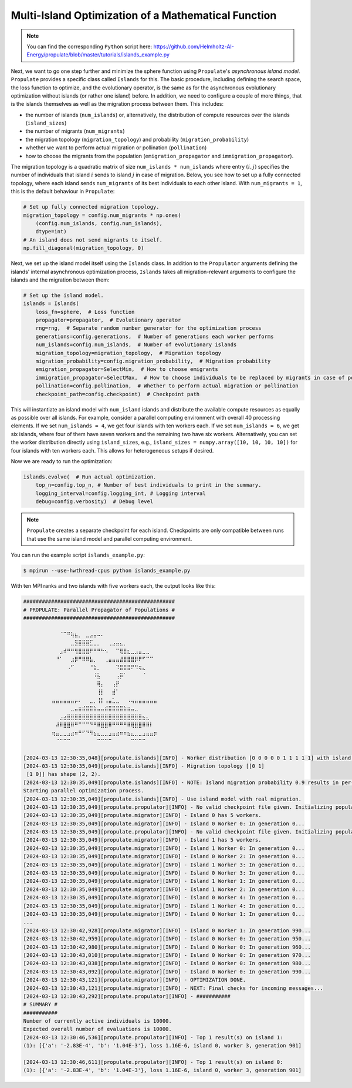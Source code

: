 .. _tut_islands:

Multi-Island Optimization of a Mathematical Function
====================================================

.. note::

   You can find the corresponding ``Python`` script here:
   https://github.com/Helmholtz-AI-Energy/propulate/blob/master/tutorials/islands_example.py

Next, we want to go one step further and minimize the sphere function using ``Propulate``'s *asynchronous island model*.
``Propulate`` provides a specific class called ``Islands`` for this. The basic procedure, including defining
the search space, the loss function to optimize, and the evolutionary operator, is the same as for the asynchronous
evolutionary optimization without islands (or rather one island) before.
In addition, we need to configure a couple of more things, that is the islands themselves as well as the migration
process between them. This includes:

* the number of islands (``num_islands``) or, alternatively, the distribution of compute resources over the islands
  (``island_sizes``)
* the number of migrants (``num_migrants``)
* the migration topology (``migration_topology``) and probability (``migration_probability``)
* whether we want to perform actual migration or pollination (``pollination``)
* how to choose the migrants from the population (``emigration_propagator`` and ``immigration_propagator``).

The migration topology is a quadratic matrix of size ``num_islands * num_islands`` where entry :math:`\left(i,j\right)`
specifies the number of individuals that island :math:`i` sends to island :math:`j` in case of migration. Below, you see
how to set up a fully connected topology, where each island sends ``num_migrants`` of its best individuals to each other
island. With ``num_migrants = 1``, this is the default behaviour in ``Propulate``:

.. code-block:: python

    # Set up fully connected migration topology.
    migration_topology = config.num_migrants * np.ones(
        (config.num_islands, config.num_islands),
        dtype=int)
    # An island does not send migrants to itself.
    np.fill_diagonal(migration_topology, 0)

Next, we set up the island model itself using the ``Islands`` class. In addition to the ``Propulator`` arguments defining
the islands' internal asynchronous optimization process, ``Islands`` takes all migration-relevant arguments
to configure the islands and the migration between them:

.. code-block:: python

    # Set up the island model.
    islands = Islands(
        loss_fn=sphere,  # Loss function
        propagator=propagator,  # Evolutionary operator
        rng=rng,  # Separate random number generator for the optimization process
        generations=config.generations,  # Number of generations each worker performs
        num_islands=config.num_islands,  # Number of evolutionary islands
        migration_topology=migration_topology,  # Migration topology
        migration_probability=config.migration_probability,  # Migration probability
        emigration_propagator=SelectMin,  # How to choose emigrants
        immigration_propagator=SelectMax,  # How to choose individuals to be replaced by migrants in case of pollination
        pollination=config.pollination,  # Whether to perform actual migration or pollination
        checkpoint_path=config.checkpoint)  # Checkpoint path

This will instantiate an island model with ``num_island`` islands and distribute the available compute resources as equally
as possible over all islands. For example, consider a parallel computing environment with overall 40 processing elements.
If we set ``num_islands = 4``, we get four islands with ten workers each. If we set ``num_islands = 6``, we get six
islands, where four of them have seven workers and the remaining two have six workers. Alternatively, you can set the
worker distribution directly using ``island_sizes``, e.g., ``island_sizes = numpy.array([10, 10, 10, 10])`` for four
islands with ten workers each. This allows for heterogeneous setups if desired.

Now we are ready to run the optimization:

.. code-block:: python

    islands.evolve(  # Run actual optimization.
        top_n=config.top_n, # Number of best individuals to print in the summary.
        logging_interval=config.logging_int, # Logging interval
        debug=config.verbosity)  # Debug level


.. note::
    ``Propulate`` creates a separate checkpoint for each island. Checkpoints are only compatible between runs that use
    the same island model and parallel computing environment.

You can run the example script ``islands_example.py``:

.. code-block:: console

    $ mpirun --use-hwthread-cpus python islands_example.py

With ten MPI ranks and two islands with five workers each, the output looks like this:

.. code-block:: text

    #################################################
    # PROPULATE: Parallel Propagator of Populations #
    #################################################

            ⠀⠀⠀⠈⠉⠛⢷⣦⡀⠀⣀⣠⣤⠤⠄⠀⠀⠀⠀⠀⠀⠀⠀⠀⠀⠀⠀⠀⠀⠀
    ⠀        ⠀⠀⠀⠀⠀⣀⣻⣿⣿⣿⣋⣀⡀⠀⠀⢀⣠⣤⣄⡀⠀⠀⠀⠀⠀⠀⠀⠀⠀
    ⠀        ⠀⠀⣠⠾⠛⠛⢻⣿⣿⣿⠟⠛⠛⠓⠢⠀⠀⠉⢿⣿⣆⣀⣠⣤⣀⣀⠀⠀⠀
    ⠀        ⠀⠘⠁⠀⠀⣰⡿⠛⠿⠿⣧⡀⠀⠀⢀⣤⣤⣤⣼⣿⣿⣿⡿⠟⠋⠉⠉⠀⠀
    ⠀        ⠀⠀⠀⠀⠠⠋⠀⠀⠀⠀⠘⣷⡀⠀⠀⠀⠀⠹⣿⣿⣿⠟⠻⢶⣄⠀⠀⠀⠀
    ⠀⠀        ⠀⠀⠀⠀⠀⠀⠀⠀⠀⠀⠸⣧⠀⠀⠀⠀⢠⡿⠁⠀⠀⠀⠀⠈⠀⠀⠀⠀
    ⠀⠀        ⠀⠀⠀⠀⠀⠀⠀⠀⠀⠀⠀⢿⡄⠀⠀⢠⡟⠀⠀⠀⠀⠀⠀⠀⠀⠀⠀⠀
    ⠀⠀        ⠀⠀⠀⠀⠀⠀⠀⠀⠀⠀⠀⢸⡇⠀⠀⣾⠁⠀⠀⠀⠀⠀⠀⠀⠀⠀⠀⠀
    ⠀        ⣤⣤⣤⣤⣤⣤⡤⠄⠀⠀⣀⡀⢸⡇⢠⣤⣁⣀⠀⠀⠠⢤⣤⣤⣤⣤⣤⣤⠀
    ⠀⠀⠀⠀⠀        ⠀⣀⣤⣶⣾⣿⣿⣷⣤⣤⣾⣿⣿⣿⣿⣷⣶⣤⣀⠀⠀⠀⠀⠀⠀
            ⠀⠀⠀⣠⣴⣿⣿⣿⣿⣿⣿⣿⣿⣿⣿⣿⣿⣿⣿⣿⣿⣿⣿⣿⣿⣦⣄⠀⠀⠀
    ⠀        ⠀⠼⠿⣿⣿⠿⠛⠉⠉⠉⠙⠛⠿⣿⣿⠿⠛⠛⠛⠛⠿⢿⣿⣿⠿⠿⠇⠀⠀
    ⠀        ⢶⣤⣀⣀⣠⣴⠶⠛⠋⠙⠻⣦⣄⣀⣀⣠⣤⣴⠶⠶⣦⣄⣀⣀⣠⣤⣤⡶⠀
            ⠀⠀⠈⠉⠉⠉⠀⠀⠀⠀⠀⠀⠀⠉⠉⠉⠉⠀⠀⠀⠀⠀⠉⠉⠉⠉⠀⠀⠀⠀

    [2024-03-13 12:30:35,048][propulate.islands][INFO] - Worker distribution [0 0 0 0 0 1 1 1 1 1] with island counts [5 5] and island displacements [0 5].
    [2024-03-13 12:30:35,049][propulate.islands][INFO] - Migration topology [[0 1]
     [1 0]] has shape (2, 2).
    [2024-03-13 12:30:35,049][propulate.islands][INFO] - NOTE: Island migration probability 0.9 results in per-rank migration probability 0.18.
    Starting parallel optimization process.
    [2024-03-13 12:30:35,049][propulate.islands][INFO] - Use island model with real migration.
    [2024-03-13 12:30:35,049][propulate.propulator][INFO] - No valid checkpoint file given. Initializing population randomly...
    [2024-03-13 12:30:35,049][propulate.migrator][INFO] - Island 0 has 5 workers.
    [2024-03-13 12:30:35,049][propulate.migrator][INFO] - Island 0 Worker 0: In generation 0...
    [2024-03-13 12:30:35,049][propulate.propulator][INFO] - No valid checkpoint file given. Initializing population randomly...
    [2024-03-13 12:30:35,049][propulate.migrator][INFO] - Island 1 has 5 workers.
    [2024-03-13 12:30:35,049][propulate.migrator][INFO] - Island 1 Worker 0: In generation 0...
    [2024-03-13 12:30:35,049][propulate.migrator][INFO] - Island 0 Worker 2: In generation 0...
    [2024-03-13 12:30:35,049][propulate.migrator][INFO] - Island 1 Worker 3: In generation 0...
    [2024-03-13 12:30:35,049][propulate.migrator][INFO] - Island 0 Worker 3: In generation 0...
    [2024-03-13 12:30:35,049][propulate.migrator][INFO] - Island 1 Worker 1: In generation 0...
    [2024-03-13 12:30:35,049][propulate.migrator][INFO] - Island 1 Worker 2: In generation 0...
    [2024-03-13 12:30:35,049][propulate.migrator][INFO] - Island 0 Worker 4: In generation 0...
    [2024-03-13 12:30:35,049][propulate.migrator][INFO] - Island 1 Worker 4: In generation 0...
    [2024-03-13 12:30:35,049][propulate.migrator][INFO] - Island 0 Worker 1: In generation 0...
    ...
    [2024-03-13 12:30:42,928][propulate.migrator][INFO] - Island 0 Worker 1: In generation 990...
    [2024-03-13 12:30:42,959][propulate.migrator][INFO] - Island 0 Worker 0: In generation 950...
    [2024-03-13 12:30:42,980][propulate.migrator][INFO] - Island 0 Worker 0: In generation 960...
    [2024-03-13 12:30:43,010][propulate.migrator][INFO] - Island 0 Worker 0: In generation 970...
    [2024-03-13 12:30:43,038][propulate.migrator][INFO] - Island 0 Worker 0: In generation 980...
    [2024-03-13 12:30:43,092][propulate.migrator][INFO] - Island 0 Worker 0: In generation 990...
    [2024-03-13 12:30:43,121][propulate.migrator][INFO] - OPTIMIZATION DONE.
    [2024-03-13 12:30:43,121][propulate.migrator][INFO] - NEXT: Final checks for incoming messages...
    [2024-03-13 12:30:43,292][propulate.propulator][INFO] - ###########
    # SUMMARY #
    ###########
    Number of currently active individuals is 10000.
    Expected overall number of evaluations is 10000.
    [2024-03-13 12:30:46,536][propulate.propulator][INFO] - Top 1 result(s) on island 1:
    (1): [{'a': '-2.83E-4', 'b': '1.04E-3'}, loss 1.16E-6, island 0, worker 3, generation 901]

    [2024-03-13 12:30:46,611][propulate.propulator][INFO] - Top 1 result(s) on island 0:
    (1): [{'a': '-2.83E-4', 'b': '1.04E-3'}, loss 1.16E-6, island 0, worker 3, generation 901]
